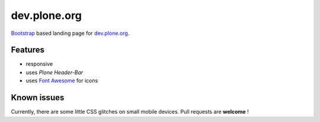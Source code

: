 =============
dev.plone.org
=============

`Bootstrap <https://getbootstrap.com/>`_ based landing page for `dev.plone.org <https://dev.plone.org>`_.

.. image:: _static/archive-ploneorg-makeover.png
   :alt: Picture of the new site

Features
========

- responsive
- uses *Plone Header-Bar*
- uses `Font Awesome <http://fontawesome.io/>`_ for icons

Known issues
============

Currently, there are some little CSS glitches on small mobile devices. Pull requests are **welcome** !
